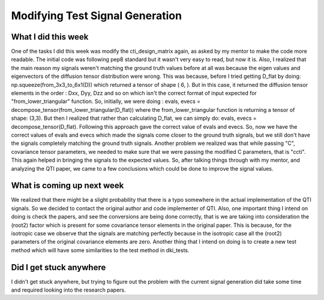 Modifying Test Signal Generation 
================================

.. post:: July 12 2023
    :author: Shilpi Prasad
    :tags: google
    :category: gsoc


What I did this week
~~~~~~~~~~~~~~~~~~~~

One of the tasks I did this week was modify the cti_design_matrix again, as asked by my mentor to make the code more readable. The initial code was following pep8 standard but it wasn't very easy to read, but now it is.
Also, I realized that the main reason my signals weren't matching the ground truth values before at all was because the eigen values and eigenvectors of the diffusion tensor distribution were wrong. This was because, before I tried getting D_flat by doing: np.squeeze(from_3x3_to_6x1(D)) which returned a tensor of shape ( 6, ). But in this case, it returned the diffusion tensor elements in the order : Dxx, Dyy, Dzz  and so on which isn't the correct format of input expected for "from_lower_triangular" function. So, initially, we were doing : evals, evecs = decompose_tensor(from_lower_triangular(D_flat)) where the from_lower_triangular function is returning a tensor of shape: (3,3). But then I realized that rather than calculating D_flat, we can simply do: evals, evecs = decompose_tensor(D_flat). Following this approach gave the correct value of evals and evecs. So, now we have the correct values of evals and evecs which made the signals come closer to the ground truth signals, but we still don't have the signals completely matching the ground truth signals.
Another problem we realized was that while passing "C", covariance tensor parameters, we needed to make sure that we were passing the modified C parameters, that is "ccti". This again helped in bringing the signals to the expected values.
So, after talking things through with my mentor, and analyzing the QTI paper, we came to a few conclusions which could be done to improve the signal values. 

What is coming up next week 
~~~~~~~~~~~~~~~~~~~~~~~~~~~

We realized that there might be a slight probability that there is a typo somewhere in the actual implementation of the QTI signals. So we decided to contact the original author and code implementer of QTI. 
Also, one important thing I intend on doing is check the papers, and see the conversions are being done correctly, that is we are taking into consideration the (root2) factor which is present for some covariance tensor elements in the original paper. This is because, for the isotropic case we observe that the signals are matching perfectly because in the isotropic case all the (root2) parameters of the original covariance elements are zero. 
Another thing that I intend on doing is to create a new test method which will have some similarities to the test method in dki_tests.

Did I get stuck anywhere
~~~~~~~~~~~~~~~~~~~~~~~~

I didn't get stuck anywhere, but trying to figure out the problem with the current signal generation did take some time and required looking into the research papers. 

